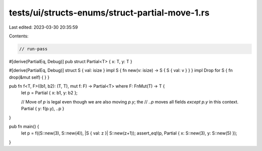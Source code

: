 tests/ui/structs-enums/struct-partial-move-1.rs
===============================================

Last edited: 2023-03-30 20:35:59

Contents:

.. code-block:: rs

    // run-pass
#[derive(PartialEq, Debug)]
pub struct Partial<T> { x: T, y: T }

#[derive(PartialEq, Debug)]
struct S { val: isize }
impl S { fn new(v: isize) -> S { S { val: v } } }
impl Drop for S { fn drop(&mut self) { } }

pub fn f<T, F>((b1, b2): (T, T), mut f: F) -> Partial<T> where F: FnMut(T) -> T {
    let p = Partial { x: b1, y: b2 };

    // Move of `p` is legal even though we are also moving `p.y`; the
    // `..p` moves all fields *except* `p.y` in this context.
    Partial { y: f(p.y), ..p }
}

pub fn main() {
    let p = f((S::new(3), S::new(4)), |S { val: z }| S::new(z+1));
    assert_eq!(p, Partial { x: S::new(3), y: S::new(5) });
}


